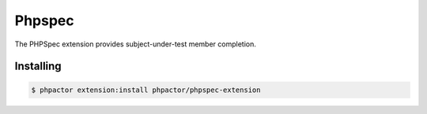 Phpspec
=======

.. github-link:: https://github.com/phpactor/phpspec-extension

The PHPSpec extension provides subject-under-test member completion.

Installing
----------

.. code:: bash

    $ phpactor extension:install phpactor/phpspec-extension
